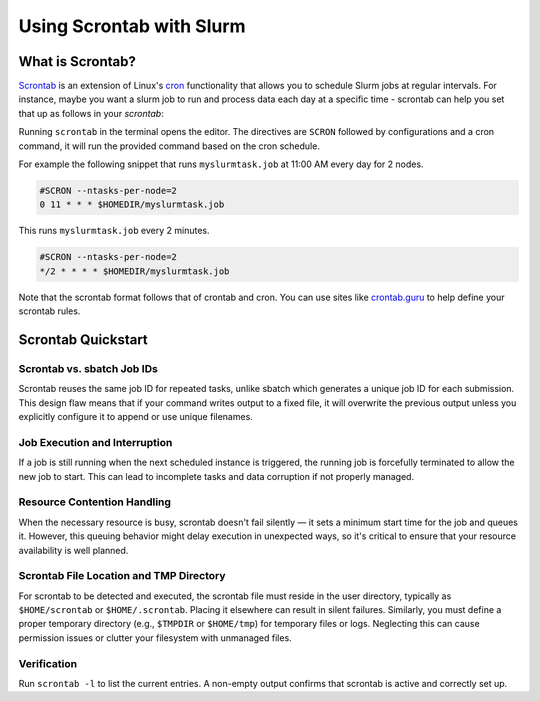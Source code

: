 =========================
Using Scrontab with Slurm 
=========================

What is Scrontab?
-----------------
`Scrontab <https://slurm.schedmd.com/scrontab.html>`__ is an extension of Linux's `cron <https://www.redhat.com/sysadmin/linux-cron-command>`__ functionality that allows you to schedule Slurm jobs at regular intervals. For instance, maybe you want a slurm job to run and process data each day at a specific time - scrontab can help you set that up as follows in your `scrontab`:

Running ``scrontab`` in the terminal opens the editor. The directives are ``SCRON`` followed by configurations and a cron command, it will run the provided command based on the cron schedule.

For example the following snippet that runs ``myslurmtask.job`` at 11:00 AM every day for 2 nodes.

.. code:: shell

    #SCRON --ntasks-per-node=2
    0 11 * * * $HOMEDIR/myslurmtask.job

This runs ``myslurmtask.job`` every 2 minutes.

.. code:: shell

    #SCRON --ntasks-per-node=2
    */2 * * * * $HOMEDIR/myslurmtask.job

Note that the scrontab format follows that of crontab and cron. You can use sites like `crontab.guru <https://crontab.guru/>`__ to help define your scrontab rules.


Scrontab Quickstart
-------------------

Scrontab vs. sbatch Job IDs
^^^^^^^^^^^^^^^^^^^^^^^^^^^
Scrontab reuses the same job ID for repeated tasks, unlike sbatch which generates a unique job ID for each submission.
This design flaw means that if your command writes output to a fixed file, it will overwrite the previous output unless you explicitly configure it to append or use unique filenames.

Job Execution and Interruption
^^^^^^^^^^^^^^^^^^^^^^^^^^^^^^
If a job is still running when the next scheduled instance is triggered, the running job is forcefully terminated to allow the new job to start.
This can lead to incomplete tasks and data corruption if not properly managed.

Resource Contention Handling
^^^^^^^^^^^^^^^^^^^^^^^^^^^^
When the necessary resource is busy, scrontab doesn't fail silently — it sets a minimum start time for the job and queues it.
However, this queuing behavior might delay execution in unexpected ways, so it's critical to ensure that your resource availability is well planned.

Scrontab File Location and TMP Directory
^^^^^^^^^^^^^^^^^^^^^^^^^^^^^^^^^^^^^^^^
For scrontab to be detected and executed, the scrontab file must reside in the user directory, typically as ``$HOME/scrontab`` or ``$HOME/.scrontab``. Placing it elsewhere can result in silent failures.
Similarly, you must define a proper temporary directory (e.g., ``$TMPDIR`` or ``$HOME/tmp``) for temporary files or logs. Neglecting this can cause permission issues or clutter your filesystem with unmanaged files.

Verification
^^^^^^^^^^^^
Run ``scrontab -l`` to list the current entries. A non-empty output confirms that scrontab is active and correctly set up.
